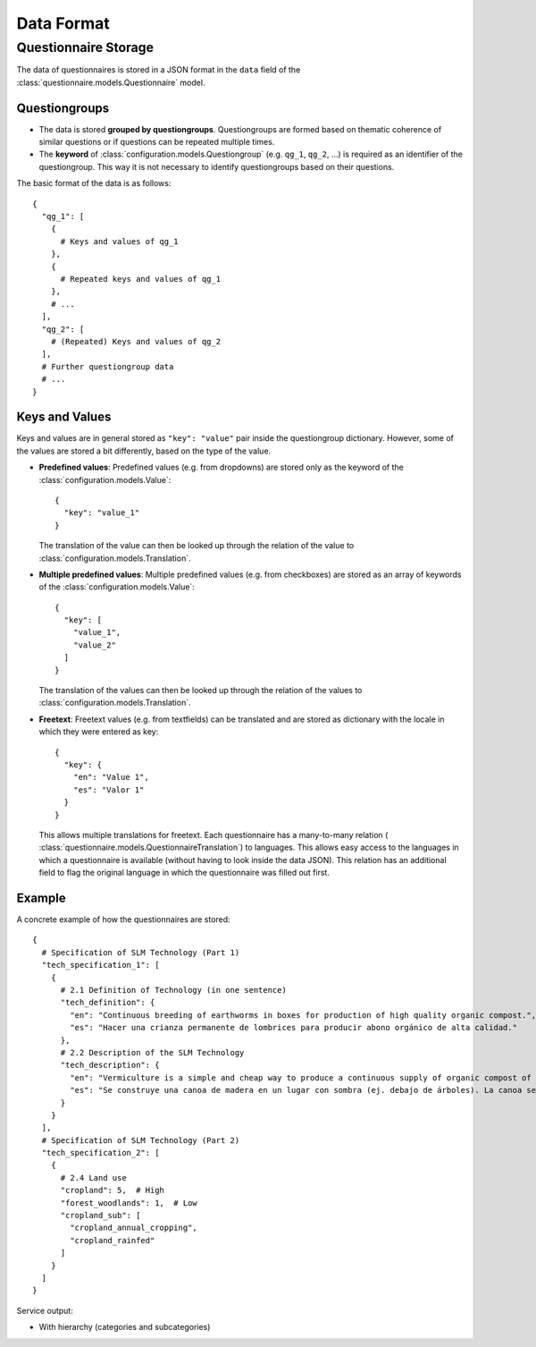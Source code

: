 Data Format
===========

Questionnaire Storage
---------------------

The data of questionnaires is stored in a JSON format in the ``data``
field of the :class:`questionnaire.models.Questionnaire` model.

Questiongroups
^^^^^^^^^^^^^^

* The data is stored **grouped by questiongroups**. Questiongroups are
  formed based on thematic coherence of similar questions or if
  questions can be repeated multiple times.
* The **keyword** of :class:`configuration.models.Questiongroup` (e.g.
  ``qg_1``, ``qg_2``, ...) is required as an identifier of the
  questiongroup. This way it is not necessary to identify questiongroups
  based on their questions.

The basic format of the data is as follows::

  {
    "qg_1": [
      {
        # Keys and values of qg_1
      },
      {
        # Repeated keys and values of qg_1
      },
      # ...
    ],
    "qg_2": [
      # (Repeated) Keys and values of qg_2
    ],
    # Further questiongroup data
    # ...
  }


Keys and Values
^^^^^^^^^^^^^^^

Keys and values are in general stored as ``"key": "value"`` pair inside
the questiongroup dictionary. However, some of the values are stored a
bit differently, based on the type of the value.

* **Predefined values**: Predefined values (e.g. from dropdowns) are
  stored only as the keyword of the
  :class:`configuration.models.Value`::

    {
      "key": "value_1"
    }

  The translation of the value can then be looked up through the relation
  of the value to :class:`configuration.models.Translation`.

* **Multiple predefined values**: Multiple predefined values (e.g. from
  checkboxes) are stored as an array of keywords of the
  :class:`configuration.models.Value`::

    {
      "key": [
        "value_1",
        "value_2"
      ]
    }

  The translation of the values can then be looked up through the
  relation of the values to :class:`configuration.models.Translation`.

* **Freetext**: Freetext values (e.g. from textfields) can be translated
  and are stored as dictionary with the locale in which they were
  entered as key::

    {
      "key": {
        "en": "Value 1",
        "es": "Valor 1"
      }
    }

  This allows multiple translations for freetext. Each questionnaire has
  a many-to-many relation (
  :class:`questionnaire.models.QuestionnaireTranslation`) to languages.
  This allows easy access to the languages in which a questionnaire is
  available (without having to look inside the data JSON). This relation
  has an additional field to flag the original language in which the
  questionnaire was filled out first.


Example
^^^^^^^

A concrete example of how the questionnaires are stored::

  {
    # Specification of SLM Technology (Part 1)
    "tech_specification_1": [
      {
        # 2.1 Definition of Technology (in one sentence)
        "tech_definition": {
          "en": "Continuous breeding of earthworms in boxes for production of high quality organic compost.",
          "es": "Hacer una crianza permanente de lombrices para producir abono orgánico de alta calidad."
        },
        # 2.2 Description of the SLM Technology
        "tech_description": {
          "en": "Vermiculture is a simple and cheap way to produce a continuous supply of organic compost of high quality. Eisenia foetida, the Red Californian earthworm (also called ‘the red wiggler’) is ideal for vermiculture since it is adapted to a wide range of environmental conditions. Under culture, the worms are kept under shade, in long wooden boxes filled with earth, cattle manure and an absorbent material (eg straw). The box is covered by sheet metal (or wood, thick plastic sheeting, or banana leaves) to protect the worms against UV radiation and birds/chickens, and also to maintain a favourably humid microclimate. Fresh cattle manure is a perfect food for the worms, but rotten coffee pulp can also be fed. Chopped crop residues (eg cowpeas, leucaena leaves or other legumes) may be added.",
          "es": "Se construye una canoa de madera en un lugar con sombra (ej. debajo de árboles). La canoa se tapa con zinc, madera o otros materiales para protejer las lombrices contra sus enemigos y para conservar la humedad. Un alimento adecuado para las lombrices es el estiércol fresco de vaca, también se les puede echar material vegetal verde (Terciopelo, Gandúl, Leucaena, etc.), preferiblemente picada o semidescompuesta ya que las lombrices no tienen dientes más bien chupan partículas de materia orgánica en el suelo. El abono se aplica como fertilizante a cultivos, ha demostrado ser muy eficiente en sus efectos al aumentar la producción de los cultivos. Es importante darle un mantenimiento continua a la lombricultura (mantener humedad, dar alimento cada tres dias), de esta manera se produce abono constantemente con cantidades cada vez más crecientes ya que las lombrices se reproducen rápidamente en un ambiente adecuado. Se utiliza en la mayoría de los casos la Lombriz Roja de California, la cual es un híbrido de varias especies, criado en los años 50 en California para tener una lombriz prolífica, fácil a criar en cautiverio y adaptado a diferentes medios. También se puede utilizar la Cubana roja. Las lombrices son unos de los organismos principales en la cadena de la descomposición de la materia orgánica y en la formación de humus estable en el suelo."
        }
      }
    ],
    # Specification of SLM Technology (Part 2)
    "tech_specification_2": [
      {
        # 2.4 Land use
        "cropland": 5,  # High
        "forest_woodlands": 1,  # Low
        "cropland_sub": [
          "cropland_annual_cropping",
          "cropland_rainfed"
        ]
      }
    ]
  }


.. todo::
    This does not really belong here

Service output:

* With hierarchy (categories and subcategories)
